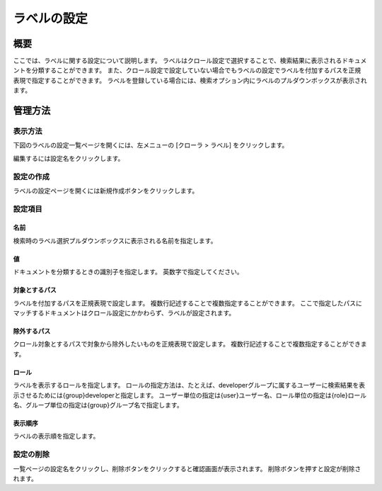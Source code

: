 ============
ラベルの設定
============

概要
====


ここでは、ラベルに関する設定について説明します。
ラベルはクロール設定で選択することで、検索結果に表示されるドキュメントを分類することができます。
また、クロール設定で設定していない場合でもラベルの設定でラベルを付加するパスを正規表現で指定することができます。
ラベルを登録している場合には、検索オプション内にラベルのプルダウンボックスが表示されます。

管理方法
========

表示方法
--------

下図のラベルの設定一覧ページを開くには、左メニューの [クローラ > ラベル] をクリックします。

|image0|

編集するには設定名をクリックします。

設定の作成
----------

ラベルの設定ページを開くには新規作成ボタンをクリックします。

|image1|

設定項目
--------

名前
::::

検索時のラベル選択プルダウンボックスに表示される名前を指定します。

値
::

ドキュメントを分類するときの識別子を指定します。
英数字で指定してください。

対象とするパス
::::::::::::::

ラベルを付加するパスを正規表現で設定します。
複数行記述することで複数指定することができます。
ここで指定したパスにマッチするドキュメントはクロール設定にかかわらず、ラベルが設定されます。

除外するパス
::::::::::::

クロール対象とするパスで対象から除外したいものを正規表現で設定します。
複数行記述することで複数指定することができます。

ロール
::::::

ラベルを表示するロールを指定します。
ロールの指定方法は、たとえば、developerグループに属するユーザーに検索結果を表示させるためには{group}developerと指定します。
ユーザー単位の指定は{user}ユーザー名、ロール単位の指定は{role}ロール名、グループ単位の指定は{group}グループ名で指定します。

表示順序
::::::::

ラベルの表示順を指定します。

設定の削除
----------

一覧ページの設定名をクリックし、削除ボタンをクリックすると確認画面が表示されます。
削除ボタンを押すと設定が削除されます。

.. |image0| image:: ../../../resources/images/ja/11.1/admin/labeltype-1.png
.. |image1| image:: ../../../resources/images/ja/11.1/admin/labeltype-2.png
